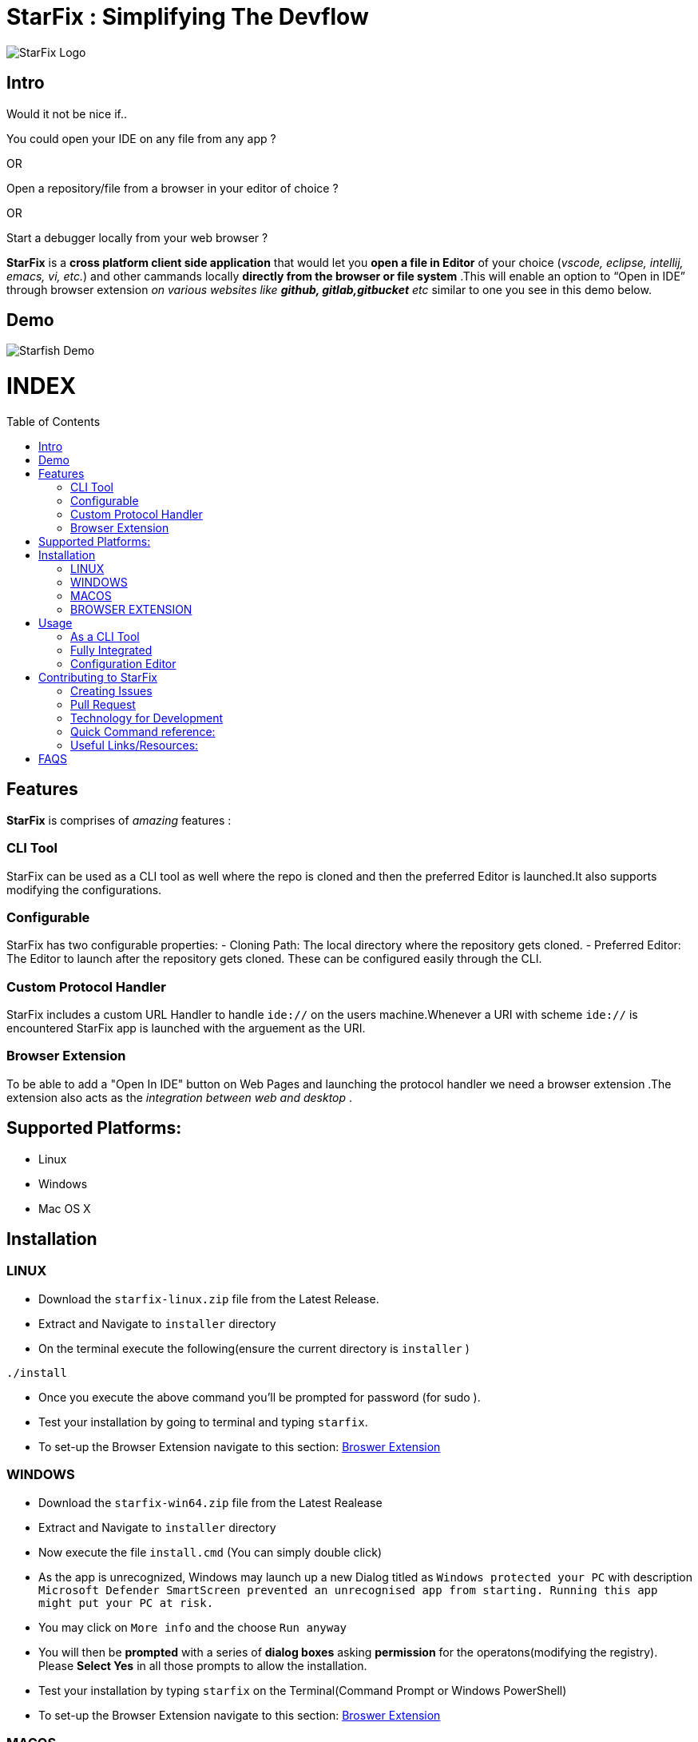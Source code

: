= StarFix : Simplifying The Devflow
:toc:
:toc-placement!:


image:https://github.com/starfixdev/starfix/blob/master/images/starfix.png[StarFix Logo,title="StarFix Logo"]

== Intro
Would it not be nice if..

You could open your IDE on any file from any app ? 

OR

Open a repository/file from a browser in your editor of choice ? 

OR

Start a debugger locally from your web browser ? 

**StarFix** is a **cross platform client side application** that would let you **open a file in Editor** of your choice (__vscode, eclipse, intellij, emacs, vi, etc.__) and  other cammands locally **directly from the browser or file system** .This will enable an option to “Open in IDE” through browser extension __on various websites like **github, gitlab,gitbucket** etc__ similar to one you see in this demo below.

== Demo

image:https://github.com/starfixdev/starfix/blob/master/images/demo.gif[Starfish Demo]

[discrete]
# INDEX

toc::[]

== Features
**StarFix** is comprises of  __amazing__ features :

=== CLI Tool
StarFix can be used as a CLI tool as well where the repo is cloned and then the preferred Editor is launched.It also supports modifying the configurations.

=== Configurable
StarFix has two configurable properties:
- Cloning Path: The local directory where the repository gets cloned.
- Preferred Editor: The Editor to launch after the repository gets cloned.
These can be configured easily through the CLI.

=== Custom Protocol Handler
StarFix includes a custom URL Handler to handle `ide://` on the users machine.Whenever a URI with scheme `ide://` is encountered StarFix app is launched with the arguement as the  URI.

=== Browser Extension
To be able to add a "Open In IDE" button on Web Pages and launching the protocol handler we need a browser extension .The extension also acts as the __integration between web and desktop__ .


== Supported Platforms:
- Linux
- Windows
- Mac OS X

== Installation
=== LINUX
- Download the `starfix-linux.zip` file from the Latest Release.
- Extract and Navigate to `installer` directory
- On the terminal execute the following(ensure the current directory is `installer` ) 

[source, bash]
----
./install
----

- Once you execute the above command you'll  be prompted for password (for sudo ).
- Test your installation by going to terminal and typing `starfix`.
- To set-up the Browser Extension navigate to this section: link:#browser-extension-1[Broswer Extension]

=== WINDOWS
- Download the `starfix-win64.zip` file from the Latest Realease
- Extract and Navigate to `installer` directory
- Now execute the file `install.cmd` (You can simply double click)
- As the app is unrecognized, Windows may launch up a new Dialog titled as `Windows protected your PC` with description `Microsoft Defender SmartScreen prevented an unrecognised app from starting. Running this app might put your PC at risk.`
- You may click on `More info` and the choose `Run anyway`
- You will then be **prompted** with a series of **dialog boxes** asking **permission** for the operatons(modifying the registry). Please **Select Yes** in all those prompts to allow the installation.
- Test your installation by typing `starfix` on the Terminal(Command Prompt or Windows PowerShell)
- To set-up the Browser Extension navigate to this section: link:#browser-extension-1[Broswer Extension]

=== MACOS
- Download the `starfix-macos.zip` file from the Latest Realease
- Extract and Navigate to `installer` directory
- On the terminal execute the following(ensure the current directory is `installer` ) 

[source, bash]
----
./install
----

- Once you execute the above command you'll  be prompted for password (for sudo )
- Test your installation by going to terminal and typing `starfix`
- To set-up the Browser Extension navigate to this section: link:#browser-extension-1[Broswer Extension]

=== BROWSER EXTENSION
-  Clone This Repository.
- Now **Load Unpacked Extension** in the `browser-extension` directory.The method for Loading Unpacked extension generally varies  across **browsers** . We'll guide you with loading up on **Google Chrome** and **Mozilla Firefox**.

==== Loading unpacked on Google Chrome
- Open the Extension Management page by navigating to chrome://extensions.
- The Extension Management page can also be opened by clicking on the Chrome menu, hovering over More Tools then selecting Extensions.
- Enable Developer Mode by clicking the toggle switch next to Developer mode.
- Click the LOAD UNPACKED button and select the extension directory(`browser-extension`).
Ta-da! The extension has been successfully installed

==== Loading unpacked on Mozilla Firefox
- Open the `about:debugging` page
- Click "This Firefox" (in newer versions of Firefox)
- Click "Load Temporary Add-on"
- Select any file(like `manifest.json`) in the extension's directory(`browser-extension`).

__**P.S: Browser Extensions will soon be published on Browser's App Store to simplify installation**__ .

== Usage
 
=== As a CLI Tool
- Launch the terminal and type `starfix https://github.com/user_name/repo_name.git` (You can also use ssh)
- The repository will be cloned in preferred directory and launched in preferred Editor.See the Demo below:
image:https://github.com/starfixdev/starfix/blob/master/images/cli_demo.gif[StarFix CLI,title="StarFix CLI"]

=== Fully Integrated
- Navigate to the repository (on github.com/user/repo)
- Click on "Open in IDE" button on Repository page.
- Repository is cloned in the preferred directory.
- The cloned Repository is opened in the preferred IDE.
image:https://github.com/starfixdev/starfix/blob/master/images/demo.gif[StarFix Demo]

=== Configuration Editor
- The first time you launch up starfix you'll be prompted to choose preferred Editor and cloning directory.
- To change the configurations you can launch up terminal and  type `starfix config`
- You'll then be prompted to choose the preferred Editor and cloning path as shown in Demo below.
image:https://github.com/starfixdev/starfix/blob/master/images/config_demo.gif[StarFix Configurations,title="StarFix Configurations"]






== Contributing to StarFix
=== Creating Issues
Start by looking at the existing issues at https://github.com/starfixdev/starfish/issues[starfix/issues] to **ensure** that the issue you intend to create **doesn't exist already**.

- **Bugs:** Run the starfix application and if you find unexpected behaviour then open a new issue with label `bug` and include a proper description/comment.

- **Feature request:** Brainstorm ideas and bring them to surface on the features that can be implemented in starfix and then create an issue with label as `enahancement`. Always include as exhaustive description as possible to help understand better.

=== Pull Request

After you've created a branch on your fork with your changes, it's time to https://help.github.com/articles/creating-a-pull-request/[make a pull request]

Once you’ve submitted a pull request, the collaborators can review your proposed changes and decide whether or not to incorporate (pull in) your changes.

==== Pull Request Pro Tips

- http://guides.github.com/activities/forking/[Fork] the repository and https://help.github.com/articles/cloning-a-repository/[clone] it locally.
Connect your local repository to the original `upstream` repository by adding it as a https://help.github.com/articles/configuring-a-remote-for-a-fork/[remote].
Pull in changes from `upstream` often so that you stay up to date and so when you submit your pull request,
merge conflicts will be less likely. See more detailed instructions https://help.github.com/articles/syncing-a-fork[here].
- Create a http://guides.github.com/introduction/flow/[branch] for your edits.
- Contribute in the style of the project as outlined above. This makes it easier for the collaborators to merge
and for others to understand and maintain in the future.
- Please make sure you squash all commits together before opening a pull request. If your pull request requires changes upon review, please be sure to squash all additional commits as well. https://github.com/todotxt/todo.txt-android/wiki/Squash-All-Commits-Related-to-a-Single-Issue-into-a-Single-Commit[This page] outlines the squash process.

==== Open Pull Requests

Once you’ve opened a pull request, a discussion will start around your proposed changes.

Other contributors and users may chime in, but ultimately the decision is made by the collaborators.

During the discussion, you may be asked to make some changes to your pull request.

If so, add more commits to your branch and push them – they will automatically go into the existing pull request!

Opening a pull request will trigger a Github Actions build to check the validity of proposed changes. After the build completes, **please ensure that the build has succeeded**. If the build did not succeed, please view the Github Actions log and correct any errors that were found in your contribution. 

=== Technology for Development
- https://quarkus.io/[Quarkus] : The Starfish CLI is built as a native executable with Quarkus.Specifically,we are using the **command mode** of Quarkus.
- https://junit.org/junit5/[JUNIT5]:  As Quarkus supports JUNIT5, it has been used for Unit Testing.
- https://maven.apache.org/plugins/maven-assembly-plugin/[Maven Assembly] : As we needed to combine project output(native exectable) into a single distributable archive that along with installer scripts  we are using Maven Assembly.
- https://github.com/features/actions[Github Actions] : Github actions makes our CI/CD very easy.We are using it build,test and generate artifacts and distributable packages.Currently we are using it  on Pull Request(Builds and generates artifacts), Push(Builds and generates artifacts) and  Releases(generates distributable packages as zip file).We have also set-up a release mechanism on pushing with tags v* .

=== Quick Command reference:
- **Starting in Development mode** : `mvn quarkus:dev`
- **Passing arguments** : When you run with `mvn quarkus:dev` you can add `-Dquarkus.args=yourvalue` as arguments you want to pass into the command line.
  Example `mvn quarkus:dev -Dquarkus.args="https://github.com/user/repo.git"`
- **Building native executable** : `mvnw package -Dnative`

=== Useful Links/Resources:
As StarFix uses Command Mode in Quarkus refer these links to learn more about it:

- https://quarkus.io/blog/introducing-command-mode/[Introducing Command Mode ] written by https://github.com/maxandersen[@maxandersen]
- https://quarkus.io/guides/command-mode-reference[QUARKUS - COMMAND MODE APPLICATIONS]

== FAQS

[qanda]
Why we call it StarFix ? ::
  The following image  is good enough to explain ...
image:https://github.com/starfixdev/starfix/blob/master/images/starfix_illustration.png[StarFix Illustration,title="starfix illustration"]

Why are we using Quarkus? ::
  The reason for going with this is that **anything other** than this(like node or python bound) would **require additional setup** .On other hand **Java or Native** is something that can be **shipped fairly lightweight**.Furthermore we need a **cross-platform** application(Linux,Windows and MacOS).Thus Quarkus would be the best choice.

